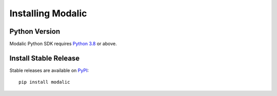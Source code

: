 .. _installation:

Installing Modalic
==================

Python Version
--------------

Modalic Python SDK  requires `Python 3.8 <https://docs.python.org/3.8/>`_ or above.

Install Stable Release
----------------------

Stable releases are available on `PyPI <https://pypi.org/>`_::

  pip install modalic

